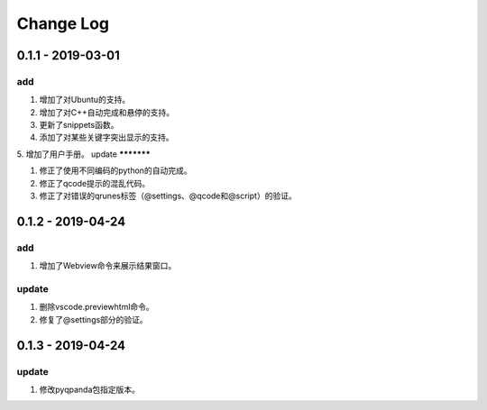 Change Log
================

0.1.1 - 2019-03-01
-------------------------
add
*******

1. 增加了对Ubuntu的支持。
2. 增加了对C++自动完成和悬停的支持。
3. 更新了snippets函数。
4. 添加了对某些关键字突出显示的支持。
5. 增加了用户手册。
update
***********

1. 修正了使用不同编码的python的自动完成。
2. 修正了qcode提示的混乱代码。
3. 修正了对错误的qrunes标签（@settings、@qcode和@script）的验证。

0.1.2 - 2019-04-24
-------------------------
add
*******

1. 增加了Webview命令来展示结果窗口。

update
***********

1. 删除vscode.previewhtml命令。
2. 修复了@settings部分的验证。

0.1.3 - 2019-04-24
-------------------------
update
***********

1. 修改pyqpanda包指定版本。